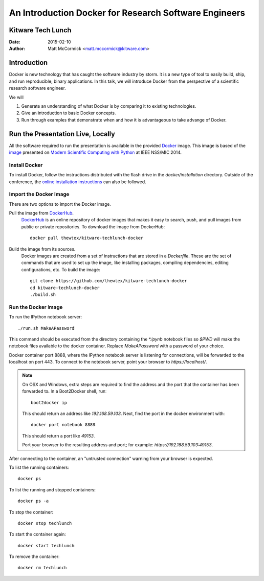 An Introduction Docker for Research Software Engineers
=======================================================
Kitware Tech Lunch
------------------

:Date:   2015-02-10
:Author: Matt McCormick <matt.mccormick@kitware.com>

Introduction
------------

Docker is new technology that has caught the software industry by storm. It is
a new type of tool to easily build, ship, and run reproducible, binary applications.
In this talk, we will introduce Docker from the perspective of a scientific
research software engineer.

We will

1) Generate an understanding of what Docker is by comparing it to existing
   technologies.
2) Give an introduction to basic Docker concepts.
3) Run through examples that demonstrate when and how it is advantageous to
   take advange of Docker.


Run the Presentation Live, Locally
-------------------------------

All the software required to run the presentation is available in the provided
Docker_ image. This image is based of the image_ presented on `Modern Scientific
Computing with Python`_ at IEEE NSS/MIC 2014.

Install Docker
..............

To install Docker, follow the instructions distributed with the flash drive in
the `docker/installation` directory. Outside of the conference, the `online
installation instructions <https://docs.docker.com/installation/>`_ can also
be followed.

Import the Docker Image
.......................

There are two options to import the Docker image.

Pull the image from DockerHub_.
  DockerHub_ is an online repository of docker images that makes it easy to
  search, push, and pull images from public or private repositories. To
  download the image from DockerHub::

    docker pull thewtex/kitware-techlunch-docker

Build the image from its sources.
  Docker images are created from a set of instructions that are stored in a
  *Dockerfile*. These are the set of commands that are used to set up the
  image, like installing packages, compiling dependencies, editing
  configurations, etc.  To build the image::

    git clone https://github.com/thewtex/kitware-techlunch-docker
    cd kitware-techlunch-docker
    ./build.sh

Run the Docker Image
....................

To run the IPython notebook server::

  ./run.sh MakeAPassword

This command should be executed from the directory containing the `*.ipynb`
notebook files so `$PWD` will make the notebook files available to the docker
container. Replace *MakeAPassword* with a password of your choice.

Docker container port 8888, where the IPython notebook server is listening for
connections, will be forwarded to the localhost on port 443. To connect to the
notebook server, point your browser to *https://localhost/*.

.. note::

  On OSX and Windows, extra steps are required to find the address and the
  port that the container has been forwarded to.  In a Boot2Docker shell,
  run::

    boot2docker ip

  This should return an address like *192.168.59.103*.  Next, find the port
  in the docker environment with::

    docker port notebook 8888

  This should return a port like *49153*.

  Port your browser to the resulting address and port; for example:
  *https://192.168.59.103:49153*.

After connecting to the container, an "untrusted connection" warning from your
browser is expected.

To list the running containers::

  docker ps

To list the running and stopped containers::

  docker ps -a

To stop the container::

  docker stop techlunch

To start the container again::

  docker start techlunch

To remove the container::

  docker rm techlunch


.. _IPython: http://ipython.org/
.. _Docker: https://www.docker.com/
.. _DockerHub: https://hub.docker.com/
.. _Modern Scientific Computing With Python: https://github.com/thewtex/ieee-nss-mic-scipy-2014
.. _image: https://github.com/thewtex/docker-ieee-nss-mic-scipy-2014
